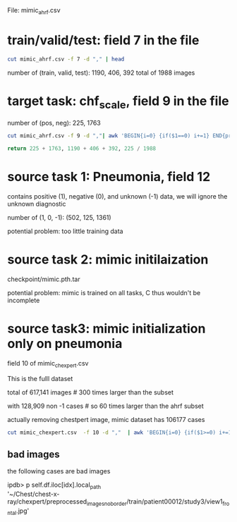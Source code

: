 File: mimic_ahrf.csv

* train/valid/test: field 7 in the file
#+BEGIN_SRC bash
cut mimic_ahrf.csv -f 7 -d "," | head
#+END_SRC

number of (train, valid, test): 1190, 406, 392
total of 1988 images

* target task: chf_scale, field 9 in the file
number of (pos, neg): 225, 1763
#+BEGIN_SRC bash
cut mimic_ahrf.csv -f 9 -d ","| awk 'BEGIN{i=0} {if($1==0) i+=1} END{print i}'
#+END_SRC

#+BEGIN_SRC python
return 225 + 1763, 1190 + 406 + 392, 225 / 1988
#+END_SRC

#+RESULTS:
| 1988 | 1988 | 0.11317907444668009 |

* source task 1: Pneumonia, field 12

contains positive (1), negative (0), and unknown (-1) data, we will ignore the unknown diagnostic

number of (1, 0, -1): (502, 125, 1361)

potential problem: too little training data

* source task 2: mimic initilaization

checkpoint/mimic.pth.tar

potential problem: mimic is trained on all tasks, C thus wouldn't be incomplete

* source task3: mimic initialization only on pneumonia

field 10 of mimic_chexpert.csv

This is the fulll dataset

total of 617,141 images # 300 times larger than the subset

with 128,909 non -1 cases # so 60 times larger than the ahrf subset

actually removing chestpert image, mimic dataset has 106177 cases

#+BEGIN_SRC bash
cut mimic_chexpert.csv  -f 10 -d ","  | awk 'BEGIN{i=0} {if($1>=0) i+=1} END{print i}'
#+END_SRC

** bad images

the following cases are bad images

#+BEGIN_VERSE
ipdb>  p self.df.iloc[idx].local_path
'~/Chest/chest-x-ray/chexpert/preprocessed_images_no_border/train/patient00012/study3/view1_frontal.jpg'
#+END_VERSE


